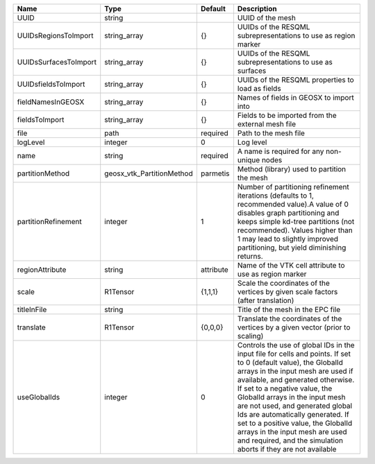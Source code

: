 

===================== ========================= ========= ============================================================================================================================================================================================================================================================================================================================================================================================================================================================================ 
Name                  Type                      Default   Description                                                                                                                                                                                                                                                                                                                                                                                                                                                                  
===================== ========================= ========= ============================================================================================================================================================================================================================================================================================================================================================================================================================================================================ 
UUID                  string                              UUID of the mesh                                                                                                                                                                                                                                                                                                                                                                                                                                                             
UUIDsRegionsToImport  string_array              {}        UUIDs of the RESQML subrepresentations to use as region marker                                                                                                                                                                                                                                                                                                                                                                                                               
UUIDsSurfacesToImport string_array              {}        UUIDs of the RESQML subrepresentations to use as surfaces                                                                                                                                                                                                                                                                                                                                                                                                                    
UUIDsfieldsToImport   string_array              {}        UUIDs of the RESQML properties to load as fields                                                                                                                                                                                                                                                                                                                                                                                                                             
fieldNamesInGEOSX     string_array              {}        Names of fields in GEOSX to import into                                                                                                                                                                                                                                                                                                                                                                                                                                      
fieldsToImport        string_array              {}        Fields to be imported from the external mesh file                                                                                                                                                                                                                                                                                                                                                                                                                            
file                  path                      required  Path to the mesh file                                                                                                                                                                                                                                                                                                                                                                                                                                                        
logLevel              integer                   0         Log level                                                                                                                                                                                                                                                                                                                                                                                                                                                                    
name                  string                    required  A name is required for any non-unique nodes                                                                                                                                                                                                                                                                                                                                                                                                                                  
partitionMethod       geosx_vtk_PartitionMethod parmetis  Method (library) used to partition the mesh                                                                                                                                                                                                                                                                                                                                                                                                                                  
partitionRefinement   integer                   1         Number of partitioning refinement iterations (defaults to 1, recommended value).A value of 0 disables graph partitioning and keeps simple kd-tree partitions (not recommended). Values higher than 1 may lead to slightly improved partitioning, but yield diminishing returns.                                                                                                                                                                                              
regionAttribute       string                    attribute Name of the VTK cell attribute to use as region marker                                                                                                                                                                                                                                                                                                                                                                                                                       
scale                 R1Tensor                  {1,1,1}   Scale the coordinates of the vertices by given scale factors (after translation)                                                                                                                                                                                                                                                                                                                                                                                             
titleInFile           string                              Title of the mesh in the EPC file                                                                                                                                                                                                                                                                                                                                                                                                                                            
translate             R1Tensor                  {0,0,0}   Translate the coordinates of the vertices by a given vector (prior to scaling)                                                                                                                                                                                                                                                                                                                                                                                               
useGlobalIds          integer                   0         Controls the use of global IDs in the input file for cells and points. If set to 0 (default value), the GlobalId arrays in the input mesh are used if available, and generated otherwise. If set to a negative value, the GlobalId arrays in the input mesh are not used, and generated global Ids are automatically generated. If set to a positive value, the GlobalId arrays in the input mesh are used and required, and the simulation aborts if they are not available 
===================== ========================= ========= ============================================================================================================================================================================================================================================================================================================================================================================================================================================================================ 


